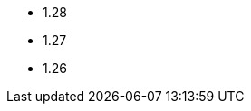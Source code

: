 // The Kubernetes versions supported by all operators
// This is a separate file to refer to the version at multiple places
// in the documentation

- 1.28
- 1.27
- 1.26